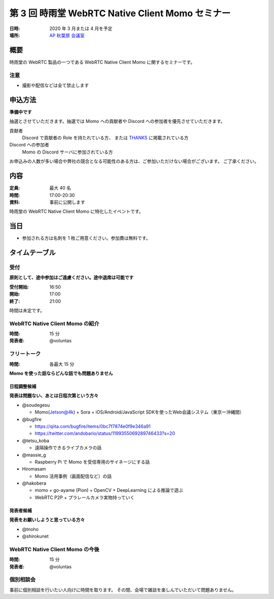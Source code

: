 ##################################################
第 3 回 時雨堂 WebRTC Native Client Momo セミナー
##################################################

:日時: 2020 年 3 月または 4 月を予定
:場所: `AP 秋葉原 会議室 <https://www.tc-forum.co.jp/kanto-area/ap-akihabara/ak-base/>`_

概要
====

時雨堂の WebRTC 製品の一つである WebRTC Native Client Momo に関するセミナーです。

注意
----

- 撮影や配信などは全て禁止します

申込方法
========

**準備中です**

抽選とさせていただきます。抽選では Momo への貢献者や Discord への参加者を優先させていただきます。

貢献者
  Discord で貢献者の Role を持たれている方、
  または `THANKS <https://github.com/shiguredo/momo/blob/develop/THANKS>`_ に掲載されている方
  
Discord への参加者
  Momo の Discord サーバに参加されている方

お申込みの人数が多い場合や弊社の競合となる可能性のある方は、ご参加いただけない場合がございます。
ご了承ください。

内容
======

:定員: 最大 40 名
:時間: 17:00-20:30
:資料: 事前に公開します

時雨堂の WebRTC Native Client Momo に特化したイベントです。

当日
====

- 参加される方は名刺を 1 枚ご用意ください。参加費は無料です。

タイムテーブル
===========

受付
----

**原則として、途中参加はご遠慮ください。途中退席は可能です**

:受付開始: 16:50
:開始: 17:00
:終了: 21:00

時間は未定です。

WebRTC Native Client Momo の紹介
--------------------------------

:時間: 15 分
:発表者: @voluntas

フリートーク
------------

:時間: 各最大 15 分

**Momo を使った話ならどんな話でも問題ありません**

日程調整候補
^^^^^^^^^^

**発表は問題ない、あとは日程次第という方々**

- @soudegesu
  
  - Momo(Jetson@4k) + Sora + iOS/Android/JavaScript SDKを使ったWeb会議システム（東京ー沖縄間）
- @bugfire

  - https://qiita.com/bugfire/items/0bc7f7874e0f9e346a91
  - https://twitter.com/andobario/status/1199355069289746433?s=20
- @tetsu_koba

  - 遠隔操作できるライブカメラの話
- @massie_g

  - Raspberry Pi で Momo を受信専用のサイネージにする話
- Hiromasam

  - Momo 活用事例（画面配信など）の話
- @hakobera

  - momo + go-ayame (Pion) + OpenCV + DeepLearning による推論で遊ぶ
  - WebRTC P2P + プラレールカメラ実物持っていく

発表者候補
^^^^^^^^^^

**発表をお願いしようと思っている方々**

- @tnoho
- @shirokunet

WebRTC Native Client Momo の今後
--------------------------------

:時間: 15 分
:発表者: @voluntas

個別相談会
----------

事前に個別相談を行いたい人向けに時間を取ります。
その間、会場で雑談を楽しんでいただいて問題ありません。
